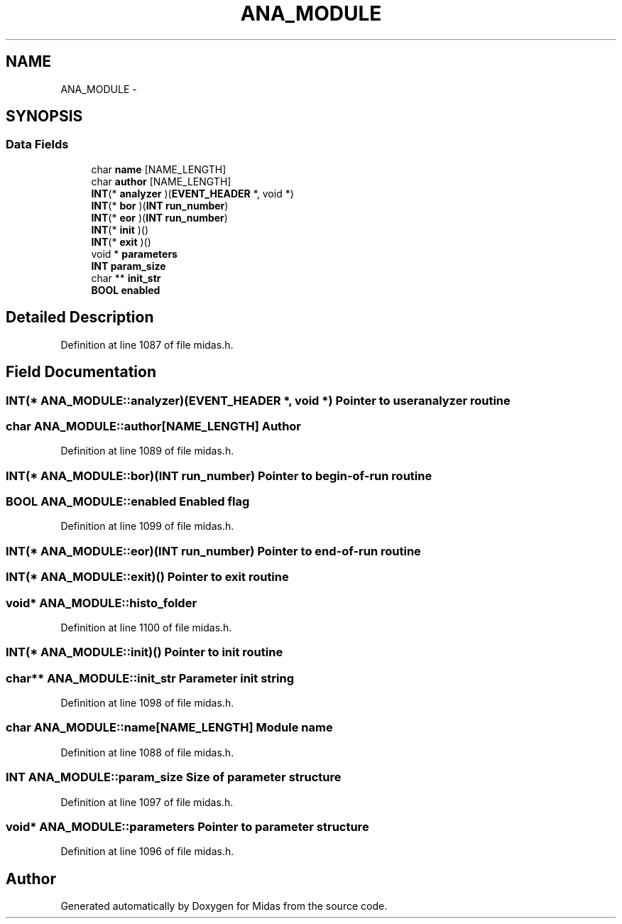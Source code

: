 .TH "ANA_MODULE" 3 "31 May 2012" "Version 2.3.0-0" "Midas" \" -*- nroff -*-
.ad l
.nh
.SH NAME
ANA_MODULE \- 
.SH SYNOPSIS
.br
.PP
.SS "Data Fields"

.in +1c
.ti -1c
.RI "char \fBname\fP [NAME_LENGTH]"
.br
.ti -1c
.RI "char \fBauthor\fP [NAME_LENGTH]"
.br
.ti -1c
.RI "\fBINT\fP(* \fBanalyzer\fP )(\fBEVENT_HEADER\fP *, void *)"
.br
.ti -1c
.RI "\fBINT\fP(* \fBbor\fP )(\fBINT\fP \fBrun_number\fP)"
.br
.ti -1c
.RI "\fBINT\fP(* \fBeor\fP )(\fBINT\fP \fBrun_number\fP)"
.br
.ti -1c
.RI "\fBINT\fP(* \fBinit\fP )()"
.br
.ti -1c
.RI "\fBINT\fP(* \fBexit\fP )()"
.br
.ti -1c
.RI "void * \fBparameters\fP"
.br
.ti -1c
.RI "\fBINT\fP \fBparam_size\fP"
.br
.ti -1c
.RI "char ** \fBinit_str\fP"
.br
.ti -1c
.RI "\fBBOOL\fP \fBenabled\fP"
.br
.in -1c
.SH "Detailed Description"
.PP 
Definition at line 1087 of file midas.h.
.SH "Field Documentation"
.PP 
.SS "\fBINT\fP(* \fBANA_MODULE::analyzer\fP)(\fBEVENT_HEADER\fP *, void *)"Pointer to user analyzer routine 
.SS "char \fBANA_MODULE::author\fP[NAME_LENGTH]"Author 
.PP
Definition at line 1089 of file midas.h.
.SS "\fBINT\fP(* \fBANA_MODULE::bor\fP)(\fBINT\fP \fBrun_number\fP)"Pointer to begin-of-run routine 
.SS "\fBBOOL\fP \fBANA_MODULE::enabled\fP"Enabled flag 
.PP
Definition at line 1099 of file midas.h.
.SS "\fBINT\fP(* \fBANA_MODULE::eor\fP)(\fBINT\fP \fBrun_number\fP)"Pointer to end-of-run routine 
.SS "\fBINT\fP(* \fBANA_MODULE::exit\fP)()"Pointer to exit routine 
.SS "void* \fBANA_MODULE::histo_folder\fP"
.PP
Definition at line 1100 of file midas.h.
.SS "\fBINT\fP(* \fBANA_MODULE::init\fP)()"Pointer to init routine 
.SS "char** \fBANA_MODULE::init_str\fP"Parameter init string 
.PP
Definition at line 1098 of file midas.h.
.SS "char \fBANA_MODULE::name\fP[NAME_LENGTH]"Module name 
.PP
Definition at line 1088 of file midas.h.
.SS "\fBINT\fP \fBANA_MODULE::param_size\fP"Size of parameter structure 
.PP
Definition at line 1097 of file midas.h.
.SS "void* \fBANA_MODULE::parameters\fP"Pointer to parameter structure 
.PP
Definition at line 1096 of file midas.h.

.SH "Author"
.PP 
Generated automatically by Doxygen for Midas from the source code.
